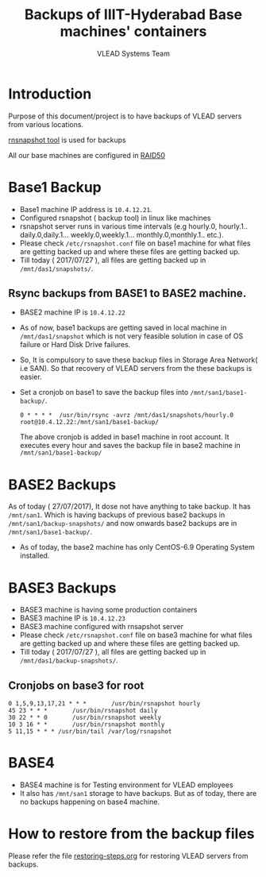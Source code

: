 #+Title: Backups of IIIT-Hyderabad Base machines' containers
#+Author: VLEAD Systems Team
* Introduction
  Purpose of this document/project is to have backups of VLEAD servers
  from various locations.
  
  [[http://rsnapshot.org/][rnsnapshot tool]] is used for backups

  All our base machines are configured in [[http://www.techrepublic.com/blog/the-enterprise-cloud/raid-50-offers-a-balance-of-performance-storage-capacity-and-data-integrity/][RAID50]]
  
* Base1 Backup
  - Base1 machine IP address is =10.4.12.21=.
  - Configured rsnapshot ( backup tool) in linux like machines
  - rsnapshot server runs in various time intervals (e.g hourly.0,
    hourly.1.. daily.0,daily.1... weekly.0,weekly.1... monthly.0,monthly.1.. etc.).
  - Please check =/etc/rsnapshot.conf= file on base1 machine for what
    files are getting backed up and where these files are getting
    backed up.
  - Till today ( 2017/07/27 ), all files are getting backed up in
    =/mnt/das1/snapshots/=.
** Rsync backups from BASE1 to BASE2 machine.
   - BASE2 machine IP is =10.4.12.22=
   - As of now, base1 backups are getting saved in local machine in
     =/mnt/das1/snapshot= which is not very feasible solution in case
     of OS failure or Hard Disk Drive failures.
   - So, It is compulsory to save these backup files in Storage Area
     Network( i.e SAN). So that recovery of VLEAD servers from the
     these backups is easier.
   - Set a cronjob on base1 to save the backup files into
     =/mnt/san1/base1-backup/=.
     #+BEGIN_SRC 
     0 * * * *	/usr/bin/rsync -avrz /mnt/das1/snapshots/hourly.0 root@10.4.12.22:/mnt/san1/base1-backup/
     #+END_SRC
     
     The above cronjob is added in base1 machine in root account. It
     executes every hour and saves the backup file in base2 machine in
     =/mnt/san1/base1-backup/=
* BASE2 Backups
  As of today ( 27/07/2017), It dose not have anything to take backup.
  It has =/mnt/san1=. Which is having backups of previous base2
  backups in =/mnt/san1/backup-snapshots/= and now onwards base2
  backups are in =/mnt/san1/base1-backup/=.

  - As of today, the base2 machine has only CentOS-6.9 Operating
    System installed.

* BASE3 Backups
  - BASE3 machine is having some production containers
  - BASE3 machine IP is =10.4.12.23=
  - BASE3 machine configured with rnsapshot server
  - Please check =/etc/rsnapshot.conf= file on base3 machine for what
    files are getting backed up and where these files are getting
    backed up.
  - Till today ( 2017/07/27 ), all files are getting backed up in
    =/mnt/das1/backup-snapshots/=.
** Cronjobs on base3 for root
   #+BEGIN_EXAMPLE
   0 1,5,9,13,17,21 * * *       /usr/bin/rsnapshot hourly
   45 23 * * *       /usr/bin/rsnapshot daily
   30 22 * * 0       /usr/bin/rsnapshot weekly
   10 3 16 * *       /usr/bin/rsnapshot monthly
   5 11,15 * * * /usr/bin/tail /var/log/rsnapshot
   #+END_EXAMPLE
* BASE4
  - BASE4 machine is for Testing environment for VLEAD employees
  - It also has =/mnt/san1= storage to have backups. But as of today,
    there are no backups happening on base4 machine.
* How to restore from the backup files
  Please refer the file [[../projects/report-on-base2-down.org][restoring-steps.org]] for restoring VLEAD
  servers from backups.
